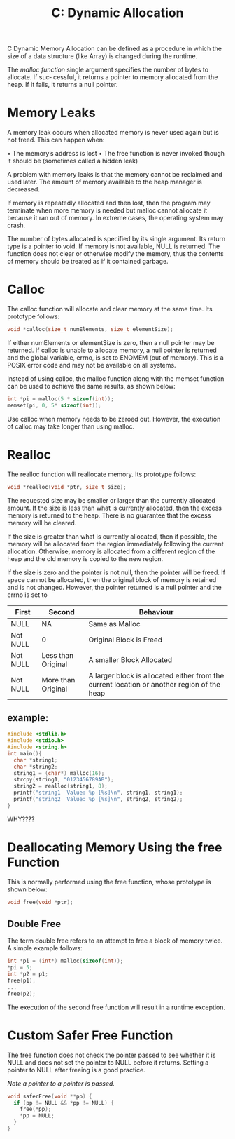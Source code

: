 :PROPERTIES:
:ID:       6b1edb15-aca8-4aa8-8ffa-3332b428df1f
:END:
#+title: C: Dynamic Allocation
C Dynamic Memory Allocation can be defined as a procedure in which the size of a data structure (like Array) is changed during the runtime.

The /malloc function/ single argument specifies the number of bytes to allocate. If suc‐
cessful, it returns a pointer to memory allocated from the heap. If it fails, it returns a
null pointer.

* Memory Leaks
A memory leak occurs when allocated memory is never used again but is not freed. This can happen when:

• The memory’s address is lost
• The free function is never invoked though it should be (sometimes called a hidden
leak)

A problem with memory leaks is that the memory cannot be reclaimed and used later. The amount of memory available to the heap manager is decreased.

If memory is repeatedly allocated and then lost, then the program may terminate when more memory is needed but malloc cannot allocate it because it ran out of memory. In extreme cases, the operating system may crash.

The number of bytes allocated is specified by its single argument. Its return type is a pointer to void.
If memory is not available, NULL is returned.
The function does not clear or otherwise modify the memory, thus the contents of memory should be treated as if it contained garbage.

* Calloc
The calloc function will allocate and clear memory at the same time. Its prototype
follows:
#+begin_src C
   void *calloc(size_t numElements, size_t elementSize);
#+end_src

If either numElements or elementSize is zero, then a null pointer may be returned.
If calloc is unable to allocate memory, a null pointer is returned and the global variable, errno, is set to ENOMEM (out of memory).
This is a POSIX error code and may not be available on all systems.

Instead of using calloc, the malloc function along with the memset function can be used to achieve the same results, as shown below:
#+begin_src C
    int *pi = malloc(5 * sizeof(int));
    memset(pi, 0, 5* sizeof(int));
#+end_src

Use calloc when memory needs to be zeroed out. However, the execution of calloc may take longer than using malloc.

* Realloc
The realloc function will reallocate memory. Its prototype follows:
#+begin_src C
    void *realloc(void *ptr, size_t size);
#+end_src

The requested size may be smaller or larger than the currently allocated amount.
If the size is less than what is currently allocated, then the excess memory is returned to the heap.
There is no guarantee that the excess memory will be cleared.

If the size is greater than what is currently allocated, then if possible, the memory will be allocated from the region immediately following the current allocation.
Otherwise, memory is allocated from a different region of the heap and the old memory is copied to the new region.

If the size is zero and the pointer is not null, then the pointer will be freed.
If space cannot be allocated, then the original block of memory is retained and is not changed.
However, the pointer returned is a null pointer and the errno is set to

|----------+--------------------+--------------------------------------------------------------------------------------------|
| First    | Second             | Behaviour                                                                                  |
|----------+--------------------+--------------------------------------------------------------------------------------------|
| NULL     | NA                 | Same as Malloc                                                                             |
| Not NULL | 0                  | Original Block is Freed                                                                    |
| Not NULL | Less than Original | A smaller Block Allocated                                                                  |
| Not NULL | More than Original | A larger block is allocated either from the current location or another  region of the heap |
|----------+--------------------+--------------------------------------------------------------------------------------------|


** example:
#+begin_src C
  #include <stdlib.h>
  #include <stdio.h>
  #include <string.h>
  int main(){
    char *string1;
    char *string2;
    string1 = (char*) malloc(16);
    strcpy(string1, "0123456789AB");
    string2 = realloc(string1, 8);
    printf("string1  Value: %p [%s]\n", string1, string1);
    printf("string2  Value: %p [%s]\n", string2, string2);
  }
#+end_src

#+RESULTS:
| string1 | Value: | 0x5f7bb43a42a0 | [0123456789AB] |
| string2 | Value: | 0x5f7bb43a42a0 | [0123456789AB] |

WHY????
* Deallocating Memory Using the free Function
This is normally performed using the free function, whose prototype is shown below:
#+begin_src C
   void free(void *ptr);
#+end_src
** Double Free
The term double free refers to an attempt to free a block of memory twice. A simple
example follows:
#+begin_src C
  int *pi = (int*) malloc(sizeof(int));
  ,*pi = 5;
  int *p2 = p1;
  free(p1);
  ...
  free(p2);
#+end_src

The execution of the second free function will result in a runtime exception.

* Custom Safer Free Function
The free function does not check the pointer passed to see whether it is NULL and does not set the pointer to NULL before it returns. Setting a pointer to NULL after freeing is a good practice.

/Note a pointer to a pointer is passed./

#+begin_src C
  void saferFree(void **pp) {
    if (pp != NULL && *pp != NULL) { 
      free(*pp);
      ,*pp = NULL;
    }
  }
#+end_src
